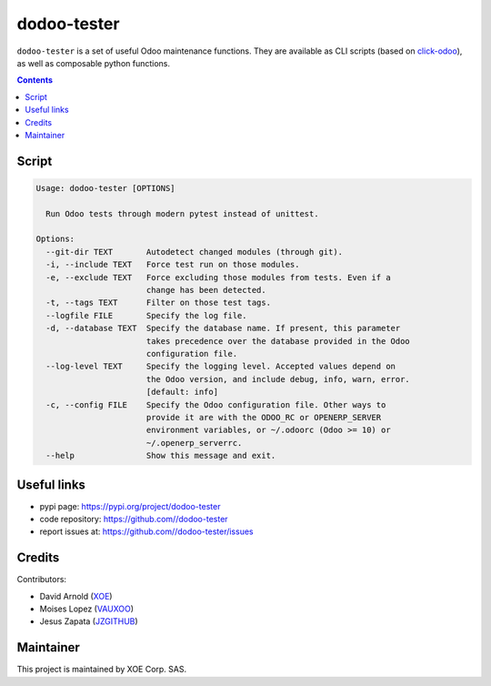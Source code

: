 dodoo-tester
============

.. image:: https://img.shields.io/badge/license-LGPL--3-blue.svg
   :target: http://www.gnu.org/licenses/lgpl-3.0-standalone.html
   :alt: License: LGPL-3
.. image:: https://badge.fury.io/py/dodoo-tester.svg
    :target: http://badge.fury.io/py/dodoo-tester

``dodoo-tester`` is a set of useful Odoo maintenance functions.
They are available as CLI scripts (based on click-odoo_), as well
as composable python functions.

.. contents::

Script
~~~~~~
.. code:: bash

  Usage: dodoo-tester [OPTIONS]

    Run Odoo tests through modern pytest instead of unittest.

  Options:
    --git-dir TEXT       Autodetect changed modules (through git).
    -i, --include TEXT   Force test run on those modules.
    -e, --exclude TEXT   Force excluding those modules from tests. Even if a
                         change has been detected.
    -t, --tags TEXT      Filter on those test tags.
    --logfile FILE       Specify the log file.
    -d, --database TEXT  Specify the database name. If present, this parameter
                         takes precedence over the database provided in the Odoo
                         configuration file.
    --log-level TEXT     Specify the logging level. Accepted values depend on
                         the Odoo version, and include debug, info, warn, error.
                         [default: info]
    -c, --config FILE    Specify the Odoo configuration file. Other ways to
                         provide it are with the ODOO_RC or OPENERP_SERVER
                         environment variables, or ~/.odoorc (Odoo >= 10) or
                         ~/.openerp_serverrc.
    --help               Show this message and exit.


Useful links
~~~~~~~~~~~~

- pypi page: https://pypi.org/project/dodoo-tester
- code repository: https://github.com//dodoo-tester
- report issues at: https://github.com//dodoo-tester/issues

.. _click-odoo: https://pypi.python.org/pypi/click-odoo

Credits
~~~~~~~

Contributors:

- David Arnold (XOE_)
- Moises Lopez (VAUXOO_)
- Jesus Zapata (JZGITHUB_)

.. _XOE: https://xoe.solutions
.. _VAUXOO: https://vauxoo.com
.. _JZGITHUB: https://github.com/JesusZapata

Maintainer
~~~~~~~~~~

.. image:: https://erp.xoe.solutions/logo.png
   :alt: XOE Corp. SAS
   :target: https://xoe.solutions

This project is maintained by XOE Corp. SAS.
